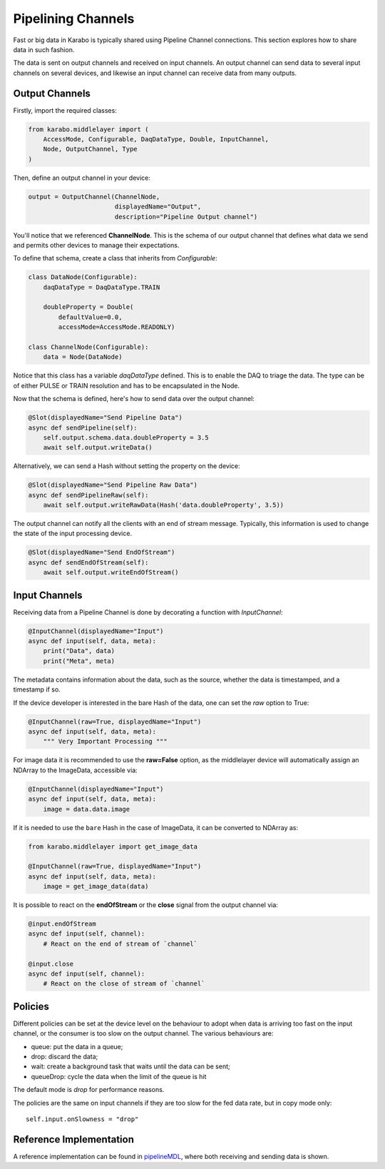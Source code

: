 Pipelining Channels
===================
Fast or big data in Karabo is typically shared using Pipeline Channel
connections.
This section explores how to share data in such fashion.

The data is sent on output channels and received on input channels.
An output channel can send data to several input channels on several devices,
and likewise an input channel can receive data from many outputs.

Output Channels
---------------
Firstly, import the required classes:

.. code-block:: Python

    from karabo.middlelayer import (
        AccessMode, Configurable, DaqDataType, Double, InputChannel,
        Node, OutputChannel, Type
    )

Then, define an output channel in your device:

.. code-block:: Python

    output = OutputChannel(ChannelNode,
                           displayedName="Output",
                           description="Pipeline Output channel")

You'll notice that we referenced **ChannelNode**. This is the schema of our
output channel that defines what data we send and permits other devices
to manage their expectations.

To define that schema, create a class that inherits from
`Configurable`:

.. code-block:: Python

    class DataNode(Configurable):
        daqDataType = DaqDataType.TRAIN

        doubleProperty = Double(
            defaultValue=0.0,
            accessMode=AccessMode.READONLY)

    class ChannelNode(Configurable):
        data = Node(DataNode)

Notice that this class has a variable `daqDataType` defined. This is to
enable the DAQ to triage the data. The type can be of either PULSE or TRAIN
resolution and has to be encapsulated in the Node.

Now that the schema is defined, here's how to send data over the output
channel:

.. code-block:: Python

    @Slot(displayedName="Send Pipeline Data")
    async def sendPipeline(self):
        self.output.schema.data.doubleProperty = 3.5
        await self.output.writeData()

Alternatively, we can send a Hash without setting the property on the device:

.. code-block:: Python

    @Slot(displayedName="Send Pipeline Raw Data")
    async def sendPipelineRaw(self):
        await self.output.writeRawData(Hash('data.doubleProperty', 3.5))

The output channel can notify all the clients with an end of stream message.
Typically, this information is used to change the state of the input processing device.

.. code-block:: Python

    @Slot(displayedName="Send EndOfStream")
    async def sendEndOfStream(self):
        await self.output.writeEndOfStream()


Input Channels
--------------
Receiving data from a Pipeline Channel is done by decorating a function
with `InputChannel`:

.. code-block:: Python

    @InputChannel(displayedName="Input")
    async def input(self, data, meta):
        print("Data", data)
        print("Meta", meta)

The metadata contains information about the data, such as the source,
whether the data is timestamped, and a timestamp if so.

If the device developer is interested in the bare Hash of the data, one can
set the *raw* option to True:

.. code-block:: Python

    @InputChannel(raw=True, displayedName="Input")
    async def input(self, data, meta):
        """ Very Important Processing """

For image data it is recommended to use the **raw=False** option, as the
middlelayer device will automatically assign an NDArray to the ImageData,
accessible via:

.. code-block:: Python

    @InputChannel(displayedName="Input")
    async def input(self, data, meta):
        image = data.data.image

If it is needed to use the ``bare`` Hash in the case of ImageData, it can be converted to NDArray as:

.. code-block:: Python

    from karabo.middlelayer import get_image_data

    @InputChannel(raw=True, displayedName="Input")
    async def input(self, data, meta):
        image = get_image_data(data)

It is possible to react on the **endOfStream** or the **close** signal
from the output channel via:

.. code-block:: Python

    @input.endOfStream
    async def input(self, channel):
        # React on the end of stream of `channel`

    @input.close
    async def input(self, channel):
        # React on the close of stream of `channel`


Policies
--------
Different policies can be set at the device level on the behaviour to adopt
when data is arriving too fast on the input channel, or the consumer is too
slow on the output channel.
The various behaviours are:

- queue: put the data in a queue;
- drop: discard the data;
- wait: create a background task that waits until the data can be sent;
- queueDrop: cycle the data when the limit of the queue is hit

The default mode is *drop* for performance reasons.

The policies are the same on input channels if they are too slow for the fed
data rate, but in copy mode only::

    self.input.onSlowness = "drop"


Reference Implementation
------------------------
A reference implementation can be found in pipelineMDL_, where both receiving
and sending data is shown.

.. _pipelineMDL: https://git.xfel.eu/gitlab/karaboDevices/pipelineMDL
